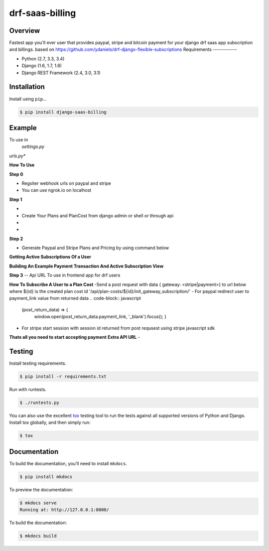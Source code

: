 drf-saas-billing
======================================

|build-status-image| |pypi-version|

Overview
--------

Fastest app you'll ever user that provides paypal, stripe and bitcoin payment for your  django drf saas app subscription and billings.
based on https://github.com/ydaniels/drf-django-flexible-subscriptions
Requirements
------------

-  Python (2.7, 3.3, 3.4)
-  Django (1.6, 1.7, 1.8)
-  Django REST Framework (2.4, 3.0, 3.1)

Installation
------------

Install using ``pip``\ …

.. code:: bash

    $ pip install django-saas-billing

Example
-------
To use in
   *settings.py*

.. code:: python
    INSTALLED_APPS = [
                        ...,
                        'rest_framework',
                        'subscriptions_api',
                        'cryptocurrency_payment',
                        'saas_billing'
                        ]
    SUBSCRIPTIONS_API_SUBSCRIPTIONTRANSACTION_MODEL = 'saas_billing.SubscriptionTransaction'
    SAAS_BILLING_MODELS = {
            'stripe': {
                'plan': 'saas_billing.StripeSubscriptionPlan',
                'cost': 'saas_billing.StripeSubscriptionPlanCost',
                'subscription': 'saas_billing.StripeSubscription'
            },
            'paypal': {
                'plan': 'saas_billing.PaypalSubscriptionPlan',
                'cost': 'saas_billing.PaypalSubscriptionPlanCost',
                'subscription': 'saas_billing.PaypalSubscription'
            }
        }
    SAAS_BILLING_AUTH = {
            'stripe': {
                'PUBLISHABLE_KEY': 'Your Publishable Key',
                'LIVE_KEY': 'You Live key can be test or live',
                'CANCEL_URL': 'Where you want to redirect to if user cancels payment',
                'SUCCESS_URL': ' Where to redirect to if subscription is successful'
            },
            'paypal': {
                'CLIENT_ID': 'Your paypal rest client id',
                'CLIENT_SECRET': 'Your paypal rest secret id',
                'TOKEN': None,
                'ENV': 'live|development',
                'CANCEL_URL':  'Where to redirect to if subscription fails',
                'SUCCESS_URL':  'Where to redirect to if subscription is successful',
                'WEB_HOOK_ID': 'Your paypal rest webhook id'
            }
    }

*urls.py**

.. code-block:: python
    path('', include('saas_billing.webhook_urls')) #Compulsory for webhook register url webhook on paypal and stripe
    #create webhook url https://example.com/billing/stripe/webhook/
    #https://example.com/billing/paypal/webhook/
    path('api/', include('saas_billing.urls')), #optional to use drf api to manage subscriptions

**How To Use**

**Step 0**

- Regsiter webhook urls on paypal and stripe

  .. code-block:: python
    https://yourdomain/billing/stripe/webhook/ #Please use ngrok on  localhost
    https://yourdomain/billing/paypal/webhook/
- You can use ngrok.io on localhost
**Step 1**

-  .. code-block:: python
        python manage.py migrate
- Create Your Plans and PlanCost  from django admin or shell or through api
- .. code-block:: python
        from subscription_api.models import SubscriptionPlan, PlanCost, MONTH
        free_plan = SubscriptionPlan(plan_name='Free Plan', features='{"can_perform_action": false, "token_limit": 3}', group=already_created_group_obj)
        free_plan.save()

        pro_plan = SubscriptionPlan(plan_name='Pro Plan', features='{"can_perform_action": true, "token_limit": 10}', group=already_created_group_obj).save()
        pro_plan.save()
        PlanCost(plan=pro_plan, recurrence_unit=MONTH, cost=30).save() #30$/month

- .. code-block:: python
    #In your code or views you can use
    if not user.subscription.plan.can_perform_action:
               print('I am a free user')
          else:
               print('I am a pro user')
     # features is a json dict that can be accessed from plan and group is normal django group that user will belong to


     You should be able to implement most subscriptions access and permissions with the feautures and django groups


**Step 2**


- Generate Paypal and Stripe Plans and Pricing by using  command below
.. code-block:: python
   python manage.py billing gateway all # Create all plans on stripe.com and paypal.com
   python manage.py billing gateway <paypal|stripe> # Create   only on paypal.com or Stripe.com
   python manage.py billing gateway <paypal|stripe> --action <activate|deactivate> # Activate or Deactivate plans


**Getting Active Subscriptions Of a User**

.. code-block:: python
    subscription = request.user.subscriptions.filter(active=True).first() #if you only allow a subscription per user
    subscription.transactions.all() #returns all transaction payment of this subscriptions
    request.user.subscriptions.filter(active=True).all() #for all subscriptions if you allow multiple subscription per user

.. code-block:: python
    transactions = request.user.subscription_transactions.all() #Returns all payment trasnsaction for this user

**Building An Example Payment Transaction And Active Subscription View**

.. code-block::python
    #views.py
    from saas_billing.models import SubscriptionTransaction #import this to show crypto payments
    from subscriptions_api.base_models import BaseSubscriptionTransaction #else use this to only show paypal payment

    class BillingView(ListView):
    model = BaseSubscriptionTransaction
    context_object_name = 'payment_transactions'
    template_name = 'transactions.html'

    def get_queryset(self):
        return self.request.user.subscription_transactions.order_by('-date_transaction')

    def get_context_data(self, **kwargs):
        context = super().get_context_data(**kwargs)
        context['active_subscription'] = self.request.user.subscriptions.filter(active=True).first()
        return context

.. code-block::html
     <!-- transactions.html -->
      <table class="table table-bordernone display" id="basic-1">
                <thead>
                  <tr>
                    <th scope="col">Date</th>
                    <th scope="col">Subscription</th>
                    <th scope="col">Amount</th>
                    <th scope="col">Status</th>
                  </tr>
                </thead>
                <tbody>
                {% for tran in payment_transactions %}
                  <tr>
                    <td>{{ tran.payment_transactions }}</td>
                    <td>
                      <div class="product-name">{{ tran.subscription_name }}
                      </div>
                    </td>
                    <td>${{ tran.amount }}</td>
                    <td>Paid</td>
                  </tr>
                {% endfor %}
                </tbody>
              </table>


**Step 3**
-- Api URL To use in frontend app for drf users

.. code-block:: python
    '/api/subscriptions/get_active_subscription/' # Returns active UserSubscription Object for the current logged in user
    '/api/subscriptions/${id}/unsubscribe_user/' # Unsubscribe user from subscription with ${id}
    '/api/transactions/' # Get payment transactions
    '/api/transactions/${id}/' # Get single payment transaction with ${id}
**How To Subscribe A User to a Plan Cost**
-Send a post request with data { gateway: <stripe|payment>} to url below where ${id} is the created  plan cost id
'/api/plan-costs/${id}/init_gateway_subscription/'
- For paypal redirect user to payment_link value from returned data
.. code-block:: javascript
   (post_return_data) => {
    window.open(post_return_data.payment_link, '_blank').focus();
    }
- For stripe start session with session id returned from post requsest using stripe javascript sdk
.. code-block:: javascript
   (post_return_data) => {
    var stripe = window.Stripe(YOUR_STRIPE_PUBLIC_KEY)
    return stripe.redirectToCheckout({ sessionId: post_return_data.session_id })
    }
**Thats all you need to start accepting payment**
**Extra API URL**
-

Testing
-------

Install testing requirements.

.. code:: bash

    $ pip install -r requirements.txt

Run with runtests.

.. code:: bash

    $ ./runtests.py

You can also use the excellent `tox`_ testing tool to run the tests
against all supported versions of Python and Django. Install tox
globally, and then simply run:

.. code:: bash

    $ tox

Documentation
-------------

To build the documentation, you’ll need to install ``mkdocs``.

.. code:: bash

    $ pip install mkdocs

To preview the documentation:

.. code:: bash

    $ mkdocs serve
    Running at: http://127.0.0.1:8000/

To build the documentation:

.. code:: bash

    $ mkdocs build

.. _tox: http://tox.readthedocs.org/en/latest/

.. |build-status-image| image:: https://secure.travis-ci.org/ydaniels/drf-saas-billing.svg?branch=master
   :target: http://travis-ci.org/ydaniels/drf-saas-billing?branch=master
.. |pypi-version| image:: https://img.shields.io/pypi/v/drf-saas-billing.svg
   :target: https://pypi.python.org/pypi/drf-saas-billing
